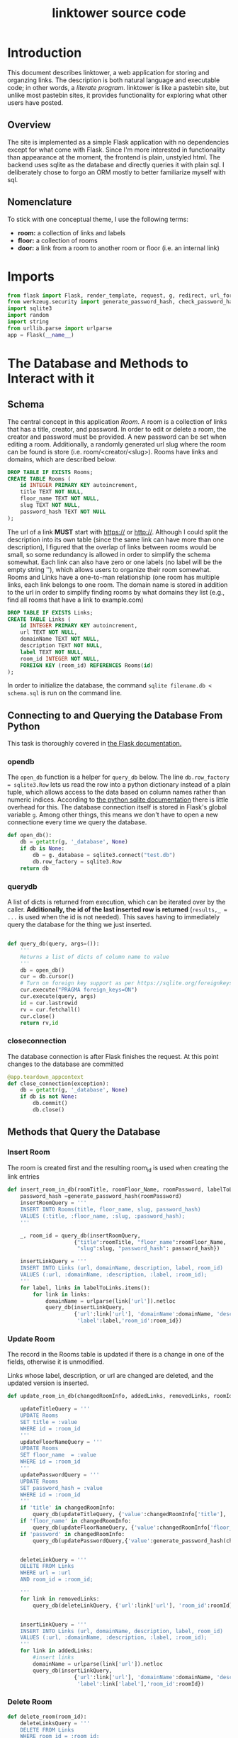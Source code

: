 
#+OPTIONS: html-postamble:nil
#+TITLE: linktower source code


* Introduction

This document describes linktower, a web application for storing and
organzing links. The description is both natural language and
executable code; in other words, a /literate program/. linktower is
like a pastebin site, but unlike
most pastebin sites, it provides functionality for exploring
what other users have posted.

** Overview

The site is implemented as a simple Flask application with no
dependencies except for what come with Flask. Since I'm more
interested in functionality than appearance at the moment, the
frontend is plain, unstyled html. The backend uses sqlite as the
database and directly queries it with plain sql. I deliberately chose
to forgo an ORM mostly to better familiarize myself with sql.

** Nomenclature

To stick with one conceptual theme, I use the following terms:
- *room:* a collection of links and labels
- *floor:* a collection of rooms
- *door:* a link from a room to another room or floor (i.e. an internal link)


 

* Imports

#+begin_src python :tangle app.py
from flask import Flask, render_template, request, g, redirect, url_for, send_from_directory
from werkzeug.security import generate_password_hash, check_password_hash
import sqlite3
import random
import string
from urllib.parse import urlparse
app = Flask(__name__)  
#+end_src

* The Database and Methods to Interact with it

** Schema


The central concept in this application /Room/. A room is a
collection of links that has a title, creator, and password. In order
to edit or delete a room, the creator and  password must be
provided. A new password can be set when editing a room. Additionally,
a randomly generated url slug where the room can be found is store
(i.e. room/<creator/<slug>). Rooms have links and domains, which are
described below.

#+begin_src sql :tangle schema.sql
DROP TABLE IF EXISTS Rooms;
CREATE TABLE Rooms (
    id INTEGER PRIMARY KEY autoincrement,
    title TEXT NOT NULL,
    floor_name TEXT NOT NULL,
    slug TEXT NOT NULL,
    password_hash TEXT NOT NULL
);

#+end_src 


The url of a link *MUST* start with https:// or http://. Although I could split the description into its own table (since the
same link can have more than one description), I figured that the
overlap of links between rooms would be small, so some redundancy is
allowed in order to simplify the schema somewhat. Each link can also
have zero or one labels (no label will be the empty string ''), which
allows users to organize their room somewhat. Rooms and Links have a
one-to-man relationship (one room has multiple links, each link
belongs to one room. The domain name is stored in addition to the url
in order to simplify finding rooms by what domains they list (e.g.,
find all rooms that have a link to example.com)

#+begin_src sql :tangle schema.sql
DROP TABLE IF EXISTS Links;
CREATE TABLE Links (
    id INTEGER PRIMARY KEY autoincrement,
    url TEXT NOT NULL,
    domainName TEXT NOT NULL,
    description TEXT NOT NULL,
    label TEXT NOT NULL,
    room_id INTEGER NOT NULL,
    FOREIGN KEY (room_id) REFERENCES Rooms(id)
);
#+end_src


In order to initialize the database, the command ~sqlite filename.db <
schema.sql~ is run on the command line.


** Connecting to and Querying the Database From Python

 This task is thoroughly covered in [[https://flask.palletsprojects.com/en/2.2.x/patterns/sqlite3/][the Flask documentation.]]

*** open\under{}db
 
The ~open_db~ function is a helper for ~query_db~ below. The line ~db.row_factory = sqlite3.Row~ lets us read the row into a
python dictionary instead of a plain tuple, which allows access to the
data based on column names rather than numeric indices. According to
[[https://docs.python.org/3/library/sqlite3.html#sqlite3-howto-row-factory][the python sqlite documentation]] there is little overhead for
this. The database connection itself is stored in Flask's global
variable ~g~. Among other things, this means we don't have to open a
new connectione every time we query the database.

#+begin_src python :tangle app.py
def open_db():
    db = getattr(g, '_database', None)
    if db is None:
        db = g._database = sqlite3.connect("test.db")
        db.row_factory = sqlite3.Row
    return db
#+end_src

*** query\under{}db


A list of dicts is returned from execution, which can be iterated over by the
caller. *Additionally, the id of the last inserted row is returned*
(~results,_ = ...~ is used when the id is not needed). This saves having to
immediately query the database for the thing we just inserted.
#+begin_src python :tangle app.py

def query_db(query, args=()):
    '''
    Returns a list of dicts of column name to value
    '''
    db = open_db()
    cur = db.cursor()
    # Turn on foreign key support as per https://sqlite.org/foreignkeys.html
    cur.execute("PRAGMA foreign_keys=ON")
    cur.execute(query, args)
    id = cur.lastrowid
    rv = cur.fetchall()
    cur.close()
    return rv,id
#+end_src 

*** close\under{}connection

The database connection is after Flask finishes the request. At this
point changes to the database are
committed 

#+begin_src python :tangle app.py
@app.teardown_appcontext
def close_connection(exception):
    db = getattr(g, '_database', None)
    if db is not None:
        db.commit()
        db.close()
        
#+end_src 

** Methods that Query the Database

*** Insert Room
The room is created first and the resulting room_id is used when
creating the link entries

#+name: insert_room_in_db
#+begin_src python :tangle app.py 
def insert_room_in_db(roomTitle, roomFloor_Name, roomPassword, labelToLinks, slug):
    password_hash =generate_password_hash(roomPassword)
    insertRoomQuery = '''
    INSERT INTO Rooms(title, floor_name, slug, password_hash)
    VALUES (:title, :floor_name, :slug, :password_hash);
    '''
    
    _, room_id = query_db(insertRoomQuery,
                     {"title":roomTitle, "floor_name":roomFloor_Name,
                      "slug":slug, "password_hash": password_hash})    

    insertLinkQuery = '''
    INSERT INTO Links (url, domainName, description, label, room_id)
    VALUES (:url, :domainName, :description, :label, :room_id);
    '''
    for label, links in labelToLinks.items():
        for link in links:
            domainName = urlparse(link['url']).netloc
            query_db(insertLinkQuery,
                     {'url':link['url'], 'domainName':domainName, 'description':link['description'],
                      'label':label,'room_id':room_id})
#+end_src

*** Update Room

The record in the Rooms table is updated if there is a change in one
of the fields, otherwise it is unmodified.

Links whose label, description, or url are changed are deleted, and
the updated version is inserted. 
#+begin_src python :tangle app.py
def update_room_in_db(changedRoomInfo, addedLinks, removedLinks, roomId):

    updateTitleQuery = '''
    UPDATE Rooms
    SET title = :value
    WHERE id = :room_id
    '''
    updateFloorNameQuery = '''
    UPDATE Rooms
    SET floor_name  = :value
    WHERE id = :room_id
    '''
    updatePasswordQuery = '''
    UPDATE Rooms
    SET password_hash = :value
    WHERE id = :room_id
    '''
    if 'title' in changedRoomInfo:
        query_db(updateTitleQuery, {'value':changedRoomInfo['title'], 'room_id':roomId})
    if 'floor_name' in changedRoomInfo:
        query_db(updateFloorNameQuery, {'value':changedRoomInfo['floor_name'], 'room_id':roomId})
    if 'password' in changedRoomInfo:
        query_db(updatePasswordQuery,{'value':generate_password_hash(changedRoomInfo['password']),'room_id':roomId})
       

    deleteLinkQuery = '''
    DELETE FROM Links
    WHERE url = :url
    AND room_id = :room_id;
    
    '''
    for link in removedLinks:
        query_db(deleteLinkQuery, {'url':link['url'], 'room_id':roomId})

        
    insertLinkQuery = '''
    INSERT INTO Links (url, domainName, description, label, room_id)
    VALUES (:url, :domainName, :description, :label, :room_id);
    '''
    for link in addedLinks:
        #insert links
        domainName = urlparse(link['url']).netloc
        query_db(insertLinkQuery,
                     {'url':link['url'], 'domainName':domainName, 'description':link['description'],
                      'label':link['label'],'room_id':roomId})    
#+end_src

*** Delete Room

#+begin_src python :tangle app.py
def delete_room(room_id):
    deleteLinksQuery = '''
    DELETE FROM Links
    WHERE room_id = :room_id;
    '''
    query_db(deleteLinksQuery, {'room_id':room_id})

    deleteRoomQuery = '''
    DELETE FROM Rooms
    WHERE id = :room_id;
    '''
    query_db(deleteRoomQuery, {'room_id':room_id})


    
#+end_src

*** Generating Room URL Slugs

A room slug is 8 random lowercase letters, which works out to
208,827,064,576 unique options. Although collision is practically
impossible at this scale, I'm going to check anyway.

#+begin_src python :tangle app.py
def create_room_slug():
    getSlugsQuery = '''
    SELECT slug FROM Rooms;
    '''
    results,_ = query_db(getSlugsQuery)
    slugs = [result['slug'] for result in results]
    print(slugs)
    newSlug = ''.join(random.choice(string.ascii_lowercase) for i in range(8))
    if newSlug in slugs:
        #Should basically never get here!
        while newSlug in slugs:
            newSlug = ''.join(random.choice(string.ascii_lowercase) for i in range(8))
    return newSlug
    
    
#+end_src

*** Verify Floor Names

- If floor\under{}name doesn't already exist return true (user is
  allowed to create the floor)
- If floor\under{}name exists, check password
  - if password is right, return true 
  - if password is wrong, return false
#+name: verify_floor_name
#+begin_src python :tangle app.py
def verify_floor_name(floor_name, password):
    getGroupIdQuery = '''
    SELECT * FROM Rooms
    WHERE floor_name = :floor_name;
    '''
    results,_ = query_db(getGroupIdQuery, {'floor_name':floor_name})
    if not results:
        return True
    password_hash = results[0]['password_hash']
    return check_password_hash(password_hash, password)
#+end_src


*** Getters
Methods that fetch an entity or group of entites based on a given criterion


Since slugs are unique, query\under{}db will return a list of exactly
one room, which is returned.
#+begin_src python :tangle app.py
def get_room_by_slug(slug):
    getRoomQuery = '''
    SELECT * FROM Rooms
    WHERE slug = :slug;
    '''
    rooms,_ = query_db(getRoomQuery, {"slug":slug})
    if not rooms:
        return {}
    #assert len(rooms) == 1
    return rooms[0]

#+end_src


#+name: get_links_for_room
#+begin_src python :tangle app.py
def get_links_for_room(roomId):
    getLinksQuery = '''
    SELECT * FROM Links
    WHERE room_id = :roomId;
    '''
    links,_ = query_db(getLinksQuery, {"roomId":roomId})
    return links
#+end_src


#+begin_src python :tangle app.py
def get_rooms_by_floor_name(floor_name):
    getRoomsQuery = '''
    SELECT * FROM Rooms
    WHERE floor_name = :floor_name
    '''
    return query_db(getRoomsQuery, {'floor_name':floor_name})[0]
#+end_src


The following two methods return a random number of records from the
Rooms table, possibly restricted to those having links to a specified
domain. In order to apply this restriction, a subquery to the Links
table is used.

Returns a list of floor\under{}name strings
#+begin_src python :tangle app.py
def get_random_floors(num, domain):
    if domain:
        getFloorsQuery = '''
        SELECT DISTINCT floor_name FROM Rooms
        WHERE id IN
        (SELECT room_id FROM Links WHERE domainName = :domain)
        ORDER BY RANDOM()
        LIMIT :num
        '''
        floors,_ = query_db(getFloorsQuery, {'num':num, 'domain':domain})
        return [floor['floor_name'] for floor in floors]
    else:
        getFloorsQuery = '''
        SELECT DISTINCT floor_name FROM Rooms
        ORDER BY RANDOM()
        LIMIT :num
        '''
        floors,_ = query_db(getFloorsQuery, {'num':num})
        return [floor['floor_name'] for floor in floors]
    
#+end_src



#+begin_src python :tangle app.py
def get_random_rooms(num, domain):
    if domain:
        getRoomsQuery = '''
        SELECT * FROM Rooms
        WHERE id IN
        (SELECT room_id FROM Links WHERE domainName = :domain)
        ORDER BY RANDOM()
        LIMIT :num
        '''
        rooms,_ = query_db(getRoomsQuery, {'num':num, 'domain':domain})
        return rooms
    else:
        getRoomsQuery = '''
        SELECT * FROM Rooms
        ORDER BY RANDOM()
        LIMIT :num
        '''
        rooms,_ = query_db(getRoomsQuery, {'num':num})
        return rooms
#+end_src

Returns a list of room records
#+begin_src python :tangle app.py
def get_random_links(num, domain):
    if domain:
        getLinksQuery = '''
        SELECT * FROM Links
        WHERE domainName = :domain
        ORDER BY RANDOM()
        LIMIT :num;
        '''
        links,_ = query_db(getLinksQuery, {'domain':domain, 'num':num})
        return links
    else:
        getLinksQuery = '''
        SELECT * FROM Links
        ORDER BY RANDOM()
        LIMIT :num;
        '''
        links,_ = query_db(getLinksQuery, {'num':num})
        return links
        
    
#+end_src

Doors are basically just internal backlinks. If room A links to room
B, then room B will display that it has a door to room A. For local
execution, the localhost IP address is used for the urls
#+begin_src python :tangle app.py
def get_doors_for_room(slug):
    getLinksQuery = '''
    SELECT * FROM Links
    WHERE url = :url;
    '''
    url = 'http://127.0.0.1:5000/room/{}'.format(slug)
    links,_ = query_db(getLinksQuery, {'url':url})
    room_ids = [link['room_id'] for link in links]

    getRoomQuery = '''
    SELECT * FROM Rooms
    WHERE id = :id;
    '''
    doors = []
    for id in room_ids:
        rooms,_ = query_db(getRoomQuery, {'id':id})
        if not rooms:
            pass
        else:
            #assert len(rooms) == 1
            if rooms[0]['slug'] != slug:
                doors.append(rooms[0])
    return doors
        
    
#+end_src

* Routes

** Static Pages

*** Home
#+begin_src python :tangle app.py
@app.route('/', methods=['GET'])
def home():
    return render_template('index.html')
#+end_src

*** Help
#+begin_src python :tangle app.py
@app.route('/help', methods=['GET'])
def help():
    return render_template('help.html')
#+end_src


*** Source code

Returns this document, which is generated from the org file.
#+begin_src python :tangle app.py
@app.route('/source', methods=['GET'])
def source():
    return send_from_directory('','linktower.html')
#+end_src

** New Room Form (GET)

A blank form for entering the necessary information is served to the user.


#+begin_src python :tangle app.py
@app.route('/new', methods=['GET'])
def get_new_form():
    return render_template("new.html", title='', links='', floor_name='', password='', errors=[])
#+end_src

** New Room Form (POST)

Next we set up a route for a ~POST~ request to the ~/room/new~ url for
the user to submit the form. If there are any errors in the
submission, the forms are repopulated with the user's input and the
errors are displayed to the user.

#+begin_src python :noweb yes :tangle app.py

@app.route('/new', methods=['POST'])
def post_new_form():
    errors = check_form_validity(request)
    form = request.form
    roomSlug = create_room_slug()
    links, badLinks = parse_links_form(request.form['links'])
    labelToLinks = associate_label_to_links(links)
    if badLinks or  errors:
        return render_template("new.html", title=form['title'], links=form['links'],
                               floor_name=form['floor_name'], password=form['password'], errors=badLinks+errors)
    insert_room_in_db(form['title'], form['floor_name'], form['password'], labelToLinks, roomSlug)
    return redirect(url_for('view_room', slug=roomSlug)) 
#+end_src

** View Room
Gets all links for a given room.

#+begin_src python :tangle app.py

@app.route('/room/<slug>', methods=['GET'])
def view_room(slug):
    room = get_room_by_slug(slug)
    if not room:
        return render_template("not_found.html", msg='room at {}'.format(slug))
    links = get_links_for_room(room['id'])
    labelToLinks = associate_label_to_links(links)
    doors = get_doors_for_room(slug)
    return render_template("room.html", room=room, labelToLinks=labelToLinks, doors=doors)
#+end_src




** Edit Room Form (GET)

The edit form is be popluated with the current contents of the
room. If the room does not exist, an error page is returned. The links
from the database are converted back to markdown form [description](url)

#+begin_src python :tangle app.py
@app.route('/room/<slug>/edit', methods=['GET'])
def get_edit_form(slug):
    room = get_room_by_slug(slug)
    if not room:
        return render_template("not_found.html", msg='room at {}'.format(slug))
    links = get_links_for_room(room['id'])
    labelToLinks = associate_label_to_links(links)
    linksform = []
    for label, linkslist in labelToLinks.items():
        linksform.append(label)
        for link in linkslist:
            linksform.append("[{}]({})".format(link['description'], link['url']))
        linksform.append('\n')
    return render_template("edit.html", title=room['title'], links='\n'.join(linksform),
                               floor_name=room['floor_name'], password='', errors=[])

    
    
#+end_src

** Edit Room Form (POST)
Posting the edit form requires many of the same steps as posting the
new form, but after parsing the form contents must be diffed with the
existing contents of the room, and the room (and associated links)
selectively updated.

*** Diffing Links
New links are parsed from the form, while the old links are fetched
from the database. Each are converted into a set of tuples of ~(url,
label, description)~ (dicts cannot be in a set), and the sets are
subtracted from each other to find the sets of added links and removed
links. Links are also considered "removed" if any field is
changed. The updated versions will be in the new set. These are then
converted from tuples to dicts to be inserted/deleted in the database.


#+begin_src python :tangle app.py
@app.route('/room/<slug>/edit', methods=['POST'])
def post_edit_form(slug):

    #get room data
    room = get_room_by_slug(slug)
    if not room:
        return render_template("not_found.html", msg='room at {}'.format(slug))

    #get form data
    errors = check_form_validity(request)
    form = request.form
    links, badLinks = parse_links_form(request.form['links'])
    if badLinks or errors:
        return render_template("edit.html", title=form['title'], links=form['links'],
                               floor_name=form['floor_name'], password=form['password'], errors=badLinks+errors)
    
    #normalize links to common format (list of dicts)
    newLinks = set([(link['url'], link['label'], link['description'])
                    for link in links])
    oldLinks = set([(link['url'], link['label'], link['description'])
                    for link in get_links_for_room(room['id'])])
    #diff links
    addedLinks = [{'url':link[0], 'label':link[1], 'description':link[2]} for link in list(newLinks - oldLinks)]
    removedLinks = [{'url':link[0], 'label':link[1], 'description':link[2]} for link in list(oldLinks - newLinks)]
    
    
    changedRoomInfo = {}
    if form['title'] != room['title']:
        changedRoomInfo['title'] = form['title']
    if form['floor_name'] != room['floor_name']:
        changedRoomInfo['floor'] = form['floor']
    if form['new_password']:
        changedRoomInfo['password'] = form['new_password']
        

    
    update_room_in_db(changedRoomInfo, addedLinks, removedLinks, room['id'])
    return redirect(url_for('view_room', slug=slug)) 

#+end_src

** Delete Room (GET)



#+begin_src python :tangle app.py
@app.route('/room/<slug>/delete', methods=['GET'])
def get_delete_room_form(slug):
    room = get_room_by_slug(slug)
    if not room:
        return render_template("not_found.html", msg='room at {}'.format(slug))
    return render_template("delete.html", room=room, errors=[], success=False)
#+end_src


** Delete Room (POST)


#+begin_src python :tangle app.py
@app.route('/room/<slug>/delete', methods=['POST'])
def post_delete_room_form(slug):
    room = get_room_by_slug(slug)
    password = request.form['password']
    if not room:
        return render_template("not_found.html", msg='room at {}'.format(slug))
    if not check_password_hash(room['password_hash'], password):
        return render_template("delete.html", room=room, errors=['Incorrect password'], success=False)
    delete_room(room['id'])
    return render_template("delete.html", room=room, errors=[], success=True)
#+end_src




** Show All Rooms on Floor

Gets a list of all rooms on a floor, returns an error page if the floor
is not found.
#+begin_src python :tangle app.py
@app.route('/floor/<floor_name>', methods=['GET'])
def list_rooms_on_floor(floor_name):
    rooms = get_rooms_by_floor_name(floor_name)
    if not rooms:
       return  render_template("not_found.html", msg='floor with name {}'.format(floor_name))
    return render_template("floor_name.html", floor_name=floor_name, rooms=rooms)
#+end_src

** Discover (GET)
Returns a random selection of 10 floors, rooms, and links.

#+begin_src python :tangle app.py
@app.route('/discover', methods=['GET'])
def discover_get():
    floors = get_random_floors(10, '')
    rooms = get_random_rooms(10, '')
    links = get_random_links(10, '')    
    return render_template('discover.html', num=10, floors=floors, rooms=rooms, links=links)
#+end_src

** Discover (POST)

Returns a random selection of at most 10 floors, rooms and links
containing the given domain, or 10 random floors, rooms and links if
no domain is given.

#+begin_src python :tangle app.py
@app.route('/discover', methods=['POST'])
def discover_post():
    form = request.form
    floors = get_random_floors(10, form['domain'])
    rooms = get_random_rooms(10, form['domain'])
    links = get_random_links(10, form['domain'])
    return render_template('discover.html', num=10, floors=floors, rooms=rooms, links=links)
#+end_src

* Helper Methods

** Parsing the Links Form

The links form is expected to contain links in markdown format
[description](url) and labels that are lines ending in a colon. At least one link is mandatory, labels are
optional. Each link and label must be on its own line. As a
result, the link form will consist of markdown links potentially
interspersed with labels. Thus, the links form can have the following structure:

#+begin_example
[unlabeled link](url)
Label1:
[link for label1](url)
[2nd link for label1](url)
Labels can have spaces:
[link for Labels can have spaces](url)
Labels with no links are ignored:
#+end_example

The following method parses the link form into a list of dicts with
the structure ~{'description':, 'url':, 'label':}~, which mirrors the
link representation in the database

Malformed labels and links, as well as any other rejected input, is
returned in a list
#+NAME: parse_links_form
#+begin_src python :tangle app.py 
def parse_links_form(form):
    links = []
    currentLabel = ''
    badInput = []
    existingUrls = set()
    for line in form.splitlines():
        if line.endswith(':'):
            currentLabel = line
        elif len(set(line) - set(string.whitespace)) == 0:
            pass
        #parse the markdown link for its components 
        elif line.startswith('[') and '](' in line and line.endswith(')'):
            description = line[1:line.index('](')]
            url = line[line.index('](')+2:-1]
            parsedUrl = urlparse(url)
            
            #check if url is valid
            if not all([parsedUrl.scheme, parsedUrl.netloc, parsedUrl.path]):
                badInput.append(line + " Could not parse link. Try copying the link from your browser's search bar")
            elif url in existingUrls:
                badInput.append(line + " Duplicate urls are not accepted. Delete this line and resubmit the form")
            else:
                links.append({'description':description, 'url':url, 'label':currentLabel})
                existingUrls.add(url)
            
        else:
            badInput.append(line + " This line is not recognized as a link or label")

    return (links, badInput)        
#+end_src

** Associated Each Label to its Links

Returns a *sorted* map of each label to a list of links. Unlabeled
links are associated to the empty string. Sorting is done so that the
unlabeled links appear first on the room page.
#+begin_src python :tangle app.py
def associate_label_to_links(links):
    labelToLinks = {}
    for link in links:
        label = link['label']
        labelToLinks.setdefault(label, []).append(link)
    return {i[0]:i[1] for i in sorted(labelToLinks.items())} 
#+end_src

** Check Form Validity

This helper is used whenthe edit and new form are posted. It returns
a list of errors found, or an empty list if no errors are found. This
is where password validation is done for a room.
#+name: check_form_validity
#+begin_src python :tangle app.py
def check_form_validity(requests):
    roomTitle = request.form['title']
    roomFloor_Name = request.form['floor_name']
    roomPassword = request.form['password']
    roomLinks = request.form['links']
    
    #check for empty fields
    
    errors = []
    
    if not roomTitle:
        errors.append('Title field is empty')
    if not roomFloor_Name:
        errors.append('Floor Name field is empty')
    if not roomPassword:
        errors.append('Password field is empty')
    if not roomLinks:
        errors.append('Title field is empty')
        
    illegalChars = set(roomFloor_Name) - set(string.ascii_letters + string.digits)
    if illegalChars:
        errors.append('Floor name must be ascii letters and numbers only, {} not allowed'.format(illegalChars))
    if not verify_floor_name(roomFloor_Name, roomPassword):
        errors.append('Incorrect password for floor {}'.format(roomFloor_Name))
    return errors
#+end_src



* Views

The Jinja template system is used to generate HTML. Parameters are
passed to templates through the ~render_template~ method, and can then
be used as normal python code within the template.

** Base Template
The HTML from templates that inherit from base.html is inserted
between the tags ~{% block content %}{% endblock %}~

#+begin_src html :tangle templates/base.html
<!DOCTYPE html>
<html lang="en">
<head>
{% block head %}
    <!-- <link rel="stylesheet" href="static/style.css" />
<style>
td {
  text-align: left;
  vertical-align: middle;
}
th {
  text-align: left;
  vertical-align: middle;
}
<body style="padding-left: 5%; padding-right: 5%;">
</style>
 -->
<a href="/new">new</a> <a href="/discover">discover</a> <a href="/help">help</a> <a href="/">home</a><br>
<title>{% block title %}{% endblock %} - LinkRoom</title>
{% endblock %}
</head>
<body >
  <div id="content">{% block content %}{% endblock %}</div>
  <div id="footer">
    {% block footer %}{% endblock %}
  </div>  
</body>
</html>
#+end_src

** Form Template

The ~form.html~ template is the basis for the ~new~ and ~edit~ pages,
which are nearly identical . The blocks to be filled in are ~title~, ~header~ and ~fields~.

_Parameters_
- *title* the raw text from the title input box
- *links* the raw text from the links input box

#+begin_src html :tangle templates/form.html
{% extends "base.html" %}
{% block title %}{% endblock %}
{% block content %}
<h1> {% block header %}{% endblock %} </h1>
<ul>
 <li>labels must end in a colon:</li>
 <li>[links are in markdown format](<a href="https://www.markdownguide.org/basic-syntax#links">https://www.markdownguide.org/basic-syntax#links</a>)</li>
 <li>one label <strong>or</strong> link per line</li>
 <li>order is not preserved: labels will be displayed in alphabetical order</li>
</ul>

Title:<br>
<textarea name="title" rows="1" cols="80" form="linkform">{{ title }}</textarea> 
<br><br>
Links:<br>
<textarea name="links" rows="32" cols="80" form="linkform">{{ links }}</textarea>
<br>

<form method="POST" id="linkform">
  <br>
  {% block fields %}{% endblock %}
  <input type="submit" value="Save Room">
</form>
{% if errors %}
    <h2>Errors:</h2>
    <blockquote>
      {% for error in errors %}
         <li> {{ error }} </li><br>
      {% endfor %}
    </blockquote>
{% endif %}
{% endblock %}
#+end_src

*** New Form

_Parameters_
- *floor\under{}name* the raw text from the floor\under{}name input box
- *password* the raw text from the password input box

#+begin_src html :tangle templates/new.html
{% extends "form.html" %}
{% block title %} new room {% endblock %}
{% block header %} new room {% endblock %}
{% block fields %}
<dl>
  <dt> floor name: </dt>
  <dd><input type="text" name="floor_name" value="{{ floor_name }}"></dd>
  <dt>password (do <strong>not</strong> lose, can't be recovered):</dt>
  <dd><input type="text" name="password" value="{{ password }}"></dd>
</dl>
 
  
  
  
{% endblock %}
#+end_src

*** Edit Form

_Parameters_
- *floor\under{}name* the raw text from the floor\under{}name input box
- *password* the raw text from the password input box
- *new\under{}password* the raw text from the new\under{}password input box

#+begin_src html :tangle templates/edit.html
{% extends "form.html" %}
{% block title %} edit room {% endblock %}
{% block header %} edit room {% endblock %}
{% block fields %}
  <dl>
    <dt>floor name: </dt>
    <dd><input type="text" name="floor_name" value="{{ floor_name }}"></dd>
    <dt>password:</dt>
    <dd><input type="text" name="password" value="{{ password }}"></dd>
    <dt>set new password (optional):</dt>
    <dd><input type="text" name="new_password" value=""></dd>
  </dl>

   

{% endblock %}
#+end_src



** Room Template

Unlabeled links are rendered on the same indentation as labels, while
labeled links are indented relative to the labels. Recall that
unlabeled links are associated to the empty string in the
~labelToLinks~ dict.

_Parameters_
- *room* a dict corresponding to the room schema see
- *labelToLinks* a dict of label => list(link) see
- *doors* list of room dicts


#+begin_src html :tangle templates/room.html
{% extends "base.html" %}
{% block title %}{{ room['title'] }}{% endblock %}
{% block content %}
<h1> {{ room['title'] }} </h1> 
on floor <a href="/floor/{{ room['floor_name'] }}">{{ room['floor_name'] }}</a>
<p><a href="/room/{{ room['slug'] }}/edit">edit</a>
<a href="/room/{{ room['slug'] }}/delete">delete</a></p>
<br>
{% for label, links in labelToLinks.items() %}
    {% if label == '' %}
        {% for link in links %}
            
            <a href="{{ link['url'] }}">{{ link['description'] }}</a> ({{ link['domainName'] }})<br>
 
        {% endfor %}  
    {% else %}
        <strong> {{ label  }} </strong>
        <blockquote>
        {% for link in links %}
            
            <a href="{{ link['url'] }}">{{ link['description'] }}</a>  ({{ link['domainName'] }})<br>
 
        {% endfor %}
        </blockquote>
    {% endif %}
{% endfor %}
<h4>Doors</h4>
{% for door in doors %}
    <a href="{{ door['slug'] }}">{{ door['title'] }}</a> on floor <a href="/floor/{{ door['floor_name'] }}"> {{ door['floor_name'] }}</a><br>
{% endfor %}
{% endblock %}

#+end_src

** Delete Room

_Parameters_
- *room* a dict corresponding to the room schema see
- *success* a boolean flag which is true when the delete operation is
  executed and false otherwise. If the room has not yet been deleted,
  then the form will displayed, otherwise a message
#+begin_src html :tangle templates/delete.html
{% extends "base.html" %}
{% block title %} Delete Room {{ room['title'] }}{% endblock %}
{% block content %}
<h1> delete room "{{ room['title'] }}" </h1>
{% if not success %}
  <h3>THIS WILL PERMENANTLY DELETE THE ROOM</h3>
  <form method="POST" id="deleteform">
    <br>
    Password: <input type="text" name="password" value="">
    <input type="submit" value="Delete Room">
  </form>
{% else %}
  <p> Successfully deleted </p>
{% endif %}
{% if errors %}
    <h2>Errors:</h2>
    <blockquote>
      {% for error in errors %}
         <li> {{ error }} </li><br>
      {% endfor %}
    </blockquote>
{% endif %}
{% endblock %}

#+end_src


** Floor Template

_Parameters_
- *rooms* a list of dicts corresponding to the room schema see
- *floor\under{}name* string corresponding to the floor\under{}name
  field in the room table


#+begin_src html :tangle templates/floor_name.html
{% extends "base.html" %}
{% block title %}Floor {{ floor_name }}{% endblock %}
{% block content %}
<h1> you are on floor {{ floor_name }} </h1>
<h3>Here you can find the following rooms:</h3>
{% for room in rooms %}
    <a href="/room/{{ room['slug'] }}">{{ room['title'] }}</a><br>
{% endfor %}
{% endblock %}

#+end_src

** Discover
_Parameters_
- *floors* a list of strings
- *rooms* a list of dicts corresponding to the room schema see
- *links* a list of dicts with the keys {'url', 'description', 'domain'}

#+begin_src html :tangle templates/discover.html
{% extends "base.html" %}
{% block title %} Discover {% endblock %}
{% block content %}
<h1> discover </h1>
<form method="POST" id="discoverform">
  <br>
  containing the domain: <input type="text" name="domain" value="">
  <input type="submit" value="discover!">
</form>
<br>
(the <strong>domain</strong> is the part of the url displayed in parenthesis after each link)
<br><br>
<strong>floors</strong>
<blockquote>
  {% for floor in floors %}
    <a href="/floor/{{ floor }}">{{ floor }}</a><br>
  {% endfor %}
</blockquote>
<strong>rooms</strong>
<blockquote>
  {% for room in rooms %}
    <a href="/room/{{ room['slug'] }}">{{ room['title'] }}</a><br>
  {% endfor %}
</blockquote>

<strong>links</strong>
<blockquote>
  {% for link in links %}
    <a href="{{ link['url'] }}">{{ link['description'] }}</a> ({{ link['domainName'] }}) <br>
  {% endfor %}
</blockquote>


{% endblock %}

#+end_src

** Homepage

#+begin_src html :tangle templates/index.html
{% extends "base.html" %}
{% block title %}linktower{% endblock %}
{% block content %}
<h1>home</h1>

<h4>what</h4>

<ul>
  <li>linktower is a pastebin for links only.</li>
  <li>a "room" is a collection of links.</li>
  <li>a "floor" is a collection of rooms.</li>
  <li><a href="/new">"new"</a> to make your own.</li>
  <li><a href="/discover">"discover"</a> to browse.</li>
</ul>

<h4>why</h4>
<ul>
  <li>more explorable than a typical pastebin site</li>
  <li>minimalist <a href="/source">design</a></li>
  <li>fully documented <a href="/source">source code</a></li>
  <li>no registration</li>
  <li>no tracking</li>
  <li>i like lists</li>
</ul>

<h4>how</h4>
<ul>
  <li>python + flask + sqlite + html</li>
  <li><a href="https://orgmode.org/">org mode</a></li>
  <li><a href="http://literateprogramming.com">literate programming</a></li>
</ul>

<h4>rules</h4>
<ul>
  <li>don't link to anything illegal</li>
  <li>no spamming</li>
  <li>no nsfw</li>
  <li><a href="/license">license</a></li>
</ul>

<h4>get</h4>
<ul>
  <li><a href="/source">org file w/code + docs</a></li>
</ul>
{% endblock %}
#+end_src

** Help
#+begin_src html :tangle templates/help.html
{% extends "base.html" %}
{% block title %}linktower{% endblock %}
{% block content %}
<h1>help</h1>

<h4>example</h4>
<blockquote>
[unlabeled link](https://example.com/)<br>
Label1:<br>
[link for label1](https://example.com/links_must_be_unique)<br>
[2nd link for label1](https://example.com/but_domains_can_repeat)<br>
Labels can have spaces:<br>
<br>
<br>
[link for Labels can have spaces](https://example.com/blank_lines_are_ignored)<br>
Labels with no links are ignored:<br>
</blockquote>

<h4>constraints</h4>
<ul>
  <li> 1000 links+labels per room </li>
  <li> 150 characters per link description </li>
  <li> 100 characters per label </li>
  <li> 300 characters per room title </li>
  <li> 100 characters per floor name </li>
  <li> floor names are ascii only, no spaces </li>
</ul>



{% endblock %}
#+end_src


** Error page

#+begin_src html :tangle templates/not_found.html
{% extends "base.html" %}
{% block title %} not found {% endblock %}
{% block content%}
<h1>Error</h1>
{{ msg }} not found
{% endblock %}
#+end_src
